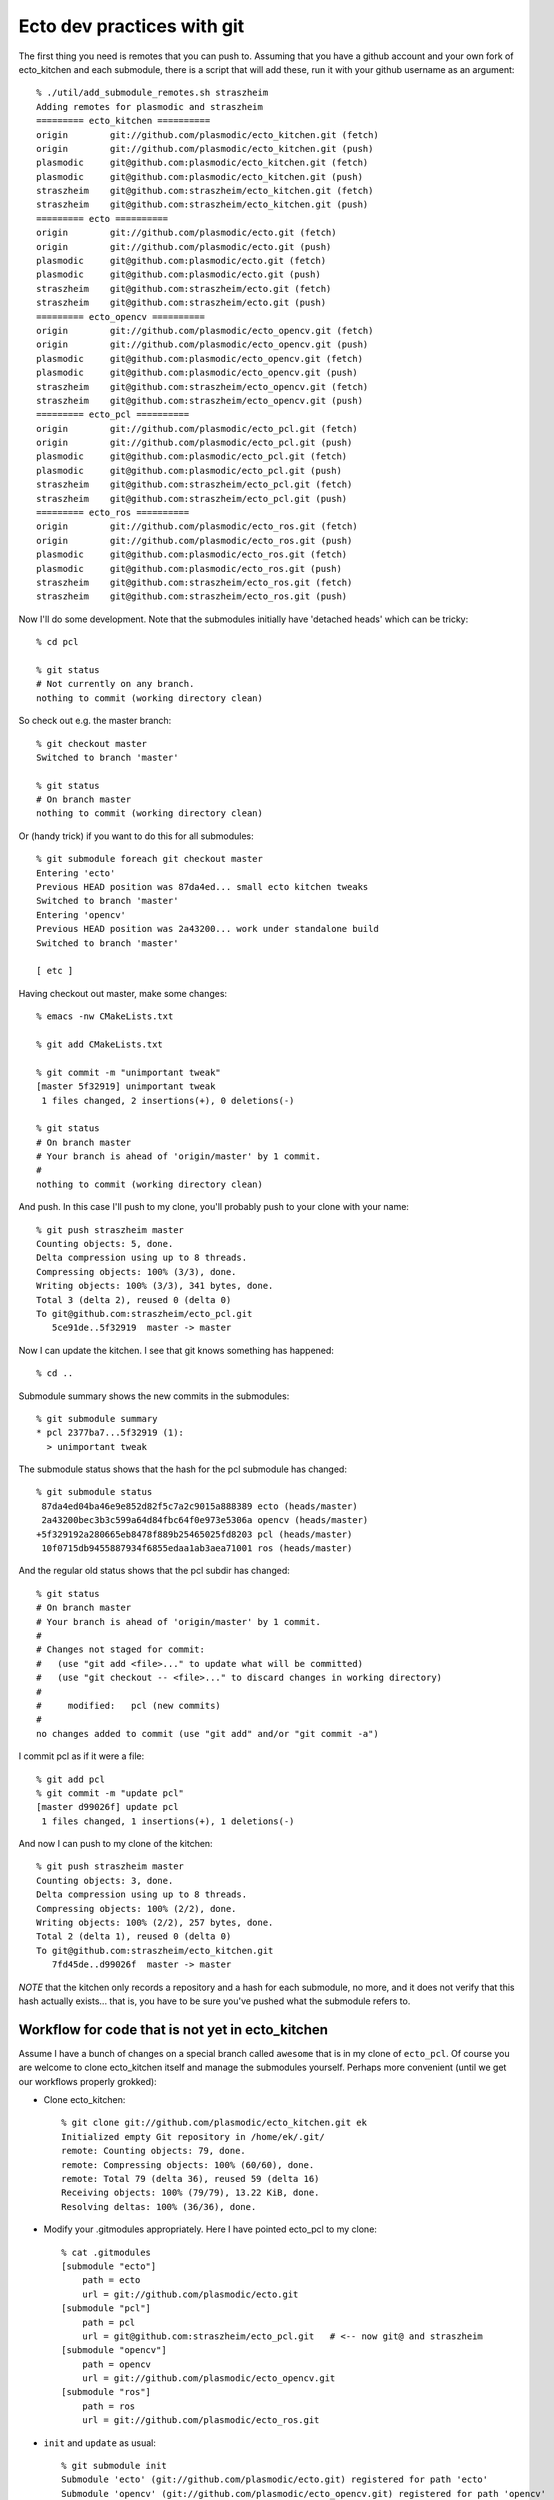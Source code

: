 Ecto dev practices with git
===========================

The first thing you need is remotes that you can push to.  Assuming
that you have a github account and your own fork of ecto_kitchen and
each submodule, there is a script that will add these, run it with
your github username as an argument::

  % ./util/add_submodule_remotes.sh straszheim
  Adding remotes for plasmodic and straszheim
  ========= ecto_kitchen ==========
  origin	git://github.com/plasmodic/ecto_kitchen.git (fetch)
  origin	git://github.com/plasmodic/ecto_kitchen.git (push)
  plasmodic	git@github.com:plasmodic/ecto_kitchen.git (fetch)
  plasmodic	git@github.com:plasmodic/ecto_kitchen.git (push)
  straszheim	git@github.com:straszheim/ecto_kitchen.git (fetch)
  straszheim	git@github.com:straszheim/ecto_kitchen.git (push)
  ========= ecto ==========
  origin	git://github.com/plasmodic/ecto.git (fetch)
  origin	git://github.com/plasmodic/ecto.git (push)
  plasmodic	git@github.com:plasmodic/ecto.git (fetch)
  plasmodic	git@github.com:plasmodic/ecto.git (push)
  straszheim	git@github.com:straszheim/ecto.git (fetch)
  straszheim	git@github.com:straszheim/ecto.git (push)
  ========= ecto_opencv ==========
  origin	git://github.com/plasmodic/ecto_opencv.git (fetch)
  origin	git://github.com/plasmodic/ecto_opencv.git (push)
  plasmodic	git@github.com:plasmodic/ecto_opencv.git (fetch)
  plasmodic	git@github.com:plasmodic/ecto_opencv.git (push)
  straszheim	git@github.com:straszheim/ecto_opencv.git (fetch)
  straszheim	git@github.com:straszheim/ecto_opencv.git (push)
  ========= ecto_pcl ==========
  origin	git://github.com/plasmodic/ecto_pcl.git (fetch)
  origin	git://github.com/plasmodic/ecto_pcl.git (push)
  plasmodic	git@github.com:plasmodic/ecto_pcl.git (fetch)
  plasmodic	git@github.com:plasmodic/ecto_pcl.git (push)
  straszheim	git@github.com:straszheim/ecto_pcl.git (fetch)
  straszheim	git@github.com:straszheim/ecto_pcl.git (push)
  ========= ecto_ros ==========
  origin	git://github.com/plasmodic/ecto_ros.git (fetch)
  origin	git://github.com/plasmodic/ecto_ros.git (push)
  plasmodic	git@github.com:plasmodic/ecto_ros.git (fetch)
  plasmodic	git@github.com:plasmodic/ecto_ros.git (push)
  straszheim	git@github.com:straszheim/ecto_ros.git (fetch)
  straszheim	git@github.com:straszheim/ecto_ros.git (push)
  
Now I'll do some development.  Note that the submodules initially have
'detached heads' which can be tricky::

  % cd pcl

  % git status
  # Not currently on any branch.
  nothing to commit (working directory clean)

So check out e.g. the master branch::

  % git checkout master
  Switched to branch 'master'

  % git status
  # On branch master
  nothing to commit (working directory clean)

Or (handy trick) if you want to do this for all submodules::

  % git submodule foreach git checkout master
  Entering 'ecto'
  Previous HEAD position was 87da4ed... small ecto kitchen tweaks
  Switched to branch 'master'
  Entering 'opencv'
  Previous HEAD position was 2a43200... work under standalone build
  Switched to branch 'master'

  [ etc ]

Having checkout out master, make some changes::
 
  % emacs -nw CMakeLists.txt

  % git add CMakeLists.txt 

  % git commit -m "unimportant tweak"
  [master 5f32919] unimportant tweak
   1 files changed, 2 insertions(+), 0 deletions(-)

  % git status 
  # On branch master
  # Your branch is ahead of 'origin/master' by 1 commit.
  #
  nothing to commit (working directory clean)

And push. In this case I'll push to my clone, you'll probably push to
your clone with your name::

  % git push straszheim master
  Counting objects: 5, done.
  Delta compression using up to 8 threads.
  Compressing objects: 100% (3/3), done.
  Writing objects: 100% (3/3), 341 bytes, done.
  Total 3 (delta 2), reused 0 (delta 0)
  To git@github.com:straszheim/ecto_pcl.git
     5ce91de..5f32919  master -> master

Now I can update the kitchen.  I see that git knows something has
happened::

  % cd ..

Submodule summary shows the new commits in the submodules::

  % git submodule summary
  * pcl 2377ba7...5f32919 (1):
    > unimportant tweak

The submodule status shows that the hash for the pcl submodule has changed::

  % git submodule status
   87da4ed04ba46e9e852d82f5c7a2c9015a888389 ecto (heads/master)
   2a43200bec3b3c599a64d84fbc64f0e973e5306a opencv (heads/master)
  +5f329192a280665eb8478f889b25465025fd8203 pcl (heads/master)
   10f0715db9455887934f6855edaa1ab3aea71001 ros (heads/master)
  
And the regular old status shows that the pcl subdir has changed::

  % git status
  # On branch master
  # Your branch is ahead of 'origin/master' by 1 commit.
  #
  # Changes not staged for commit:
  #   (use "git add <file>..." to update what will be committed)
  #   (use "git checkout -- <file>..." to discard changes in working directory)
  #
  #	modified:   pcl (new commits)
  #
  no changes added to commit (use "git add" and/or "git commit -a")

I commit pcl as if it were a file::

  % git add pcl  
  % git commit -m "update pcl"
  [master d99026f] update pcl
   1 files changed, 1 insertions(+), 1 deletions(-)
  
And now I can push to my clone of the kitchen::

  % git push straszheim master
  Counting objects: 3, done.
  Delta compression using up to 8 threads.
  Compressing objects: 100% (2/2), done.
  Writing objects: 100% (2/2), 257 bytes, done.
  Total 2 (delta 1), reused 0 (delta 0)
  To git@github.com:straszheim/ecto_kitchen.git
     7fd45de..d99026f  master -> master
  
*NOTE* that the kitchen only records a repository and a hash for each
submodule, no more, and it does not verify that this hash actually
exists... that is, you have to be sure you've pushed what the
submodule refers to.

Workflow for code that is not yet in ecto_kitchen
-------------------------------------------------

Assume I have a bunch of changes on a special branch called
``awesome`` that is in my clone of ``ecto_pcl``.  Of course you are
welcome to clone ecto_kitchen itself and manage the submodules
yourself.  Perhaps more convenient (until we get our workflows
properly grokked):

* Clone ecto_kitchen::

    % git clone git://github.com/plasmodic/ecto_kitchen.git ek
    Initialized empty Git repository in /home/ek/.git/
    remote: Counting objects: 79, done.
    remote: Compressing objects: 100% (60/60), done.
    remote: Total 79 (delta 36), reused 59 (delta 16)
    Receiving objects: 100% (79/79), 13.22 KiB, done.
    Resolving deltas: 100% (36/36), done.
    
* Modify your .gitmodules appropriately.  Here I have pointed ecto_pcl
  to my clone::

    % cat .gitmodules 
    [submodule "ecto"]
    	path = ecto
    	url = git://github.com/plasmodic/ecto.git
    [submodule "pcl"]
    	path = pcl
    	url = git@github.com:straszheim/ecto_pcl.git   # <-- now git@ and straszheim
    [submodule "opencv"]
    	path = opencv
    	url = git://github.com/plasmodic/ecto_opencv.git
    [submodule "ros"]
    	path = ros
    	url = git://github.com/plasmodic/ecto_ros.git
    

* ``init`` and ``update`` as usual::

    % git submodule init
    Submodule 'ecto' (git://github.com/plasmodic/ecto.git) registered for path 'ecto'
    Submodule 'opencv' (git://github.com/plasmodic/ecto_opencv.git) registered for path 'opencv'
    Submodule 'pcl' (git@github.com:straszheim/ecto_pcl.git) registered for path 'pcl'  # <-- here
    Submodule 'ros' (git://github.com/plasmodic/ecto_ros.git) registered for path 'ros'

    % git submodule update
    Initialized empty Git repository in /home/ek/ecto/.git/
    remote: Counting objects: 6154, done.
    remote: Compressing objects: 100% (1979/1979), done.
    remote: Total 6154 (delta 4018), reused 5944 (delta 3811)
    Receiving objects: 100% (6154/6154), 2.13 MiB | 1.33 MiB/s, done.
    Resolving deltas: 100% (4018/4018), done.
    Submodule path 'ecto': checked out '904fb757e917137ee6b33d39fd4ce5eeb8d5a97a'
    Initialized empty Git repository in /home/ek/opencv/.git/
    remote: Counting objects: 1313, done.
    remote: Compressing objects: 100% (539/539), done.
    remote: Total 1313 (delta 866), reused 1186 (delta 739)
    Receiving objects: 100% (1313/1313), 377.49 KiB, done.
    Resolving deltas: 100% (866/866), done.
    Submodule path 'opencv': checked out 'a92bd1f1eba7f37875a464f75813907ac3c1d9b2'
    Initialized empty Git repository in /home/ek/pcl/.git/
    remote: Counting objects: 279, done.
    remote: Compressing objects: 100% (105/105), done.
    remote: Total 279 (delta 168), reused 268 (delta 161)
    Receiving objects: 100% (279/279), 58.56 KiB, done.
    Resolving deltas: 100% (168/168), done.
    Submodule path 'pcl': checked out '17a58172d3b40628db32d25cb34f64df49c27a5d'
    Initialized empty Git repository in /home/ek/ros/.git/
    remote: Counting objects: 335, done.
    remote: Compressing objects: 100% (176/176), done.
    remote: Total 335 (delta 206), reused 265 (delta 136)
    Receiving objects: 100% (335/335), 56.51 KiB, done.
    Resolving deltas: 100% (206/206), done.
    Submodule path 'ros': checked out '10f0715db9455887934f6855edaa1ab3aea71001'
    



Git submodule-fu
----------------

Fetch (but not pull/merge) all submodules, this is always safe to do::

  % git submodule foreach git fetch --all

Submodule status::

  % git submodule status
   08e12656332147a0831231e93098ed985af10212 ecto (heads/master)
   c0d7e0d74d047eef67452210f169a191826e3aef opencv (heads/master)
   494fa25a4cf0d719b8d7c565ca685f7235771f2d pcl (heads/master)
   ebda10bfb71c8b1c18d407e87d8ddc4f953eb897 ros (heads/master)
       
Show my local changes vs heads of all submodules (assuming you've fetched)::

  % git submodule foreach git diff --stat plasmodic/master


